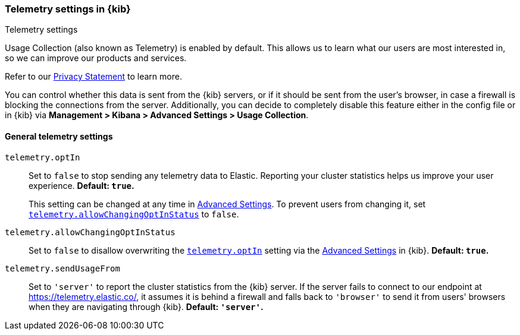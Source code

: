 [[telemetry-settings-kbn]]
=== Telemetry settings in {kib}
++++
<titleabbrev>Telemetry settings</titleabbrev>
++++

Usage Collection (also known as Telemetry) is enabled by default. This allows us to learn what our users are most interested in, so we can improve our products and services.

Refer to our https://www.elastic.co/legal/product-privacy-statement[Privacy Statement] to learn more.

You can control whether this data is sent from the {kib} servers, or if it should be sent
from the user's browser, in case a firewall is blocking the connections from the server. Additionally, you can decide to completely disable this feature either in the config file or in {kib} via *Management > Kibana > Advanced Settings > Usage Collection*.

[float]
[[telemetry-general-settings]]
==== General telemetry settings

[[telemetry-optIn]] `telemetry.optIn`::
  Set to `false` to stop sending any telemetry data to Elastic. Reporting your
cluster statistics helps us improve your user experience. *Default: `true`.* +
+
This setting can be changed at any time in <<advanced-options, Advanced Settings>>.
To prevent users from changing it,
set <<telemetry-allowChangingOptInStatus, `telemetry.allowChangingOptInStatus`>> to `false`.

`telemetry.allowChangingOptInStatus`::
  Set to `false` to disallow overwriting the <<telemetry-optIn, `telemetry.optIn`>> setting via the <<advanced-options, Advanced Settings>> in {kib}. *Default: `true`.*

`telemetry.sendUsageFrom`::
  Set to `'server'` to report the cluster statistics from the {kib} server.
  If the server fails to connect to our endpoint at https://telemetry.elastic.co/, it assumes
  it is behind a firewall and falls back to `'browser'` to send it from users' browsers
  when they are navigating through {kib}. *Default: `'server'`.*
